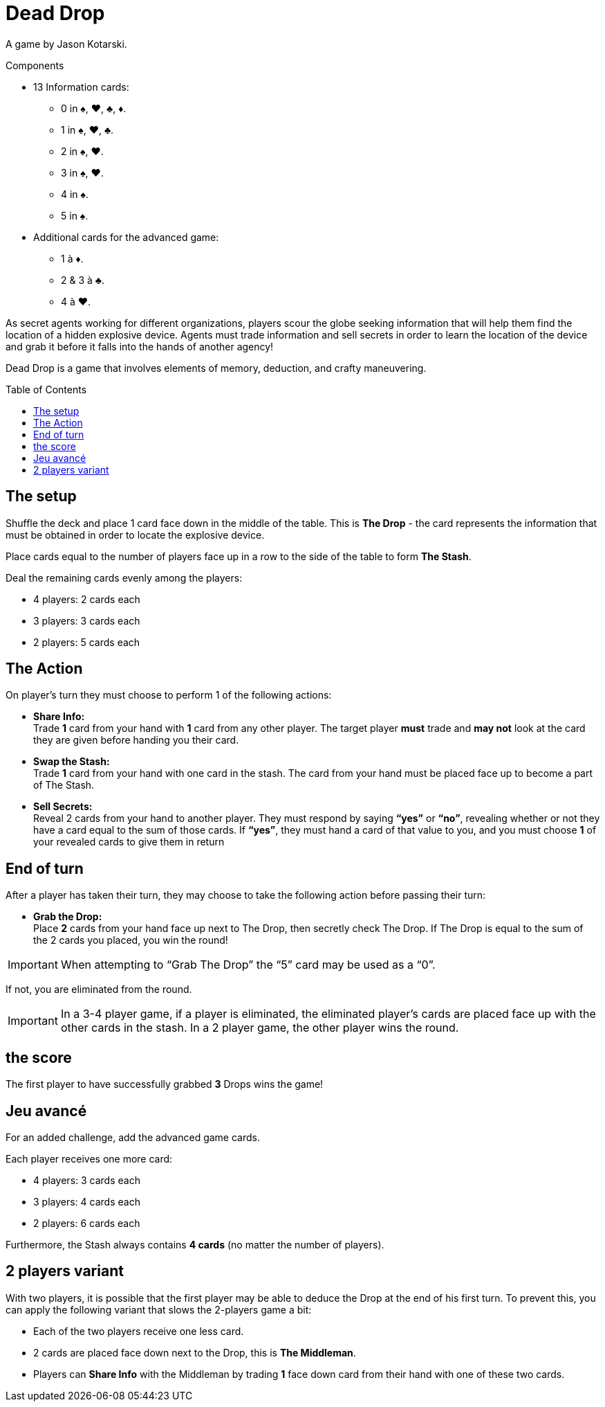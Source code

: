 = Dead Drop
:toc: preamble
:toclevels: 4
:icons: font

A game by Jason Kotarski.

.Components
****
* 13 Information cards:
** 0 in ♠, ♥, ♣, ♦.
** 1 in ♠, ♥, ♣.
** 2 in ♠, ♥.
** 3 in ♠, ♥.
** 4 in ♠.
** 5 in ♠.
* Additional cards for the advanced game:
** 1 à ♦.
** 2 & 3 à ♣.
** 4 à ♥.
****

As secret agents working for different organizations, players scour the globe seeking information that will help them find the location of a hidden explosive device.
Agents must trade information and sell secrets in order to learn the location of the device and grab it before it falls into the hands of another agency!

Dead Drop is a game that involves elements of memory, deduction, and crafty maneuvering.


== The setup

Shuffle the deck and place 1 card face down in the middle of the table.
This is *The Drop* - the card represents the information that must be obtained in order to locate the explosive device.

Place cards equal to the number of players face up in a row to the side of the table to form *The Stash*.

Deal the remaining cards evenly among the players:

* 4 players: 2 cards each
* 3 players: 3 cards each
* 2 players: 5 cards each


== The Action

On player’s turn they must choose to perform 1 of the following actions:

* *Share Info:* +
Trade *1* card from your hand with *1* card from any other player.
The target player *must* trade and *may not* look at the card they are given before handing you their card.

* *Swap the Stash:* +
Trade *1* card from your hand with one card in the stash.
The card from your hand must be placed face up to become a part of The Stash.

* *Sell Secrets:* +
Reveal 2 cards from your hand to another player.
They must respond by saying *“yes”* or *“no”*, revealing whether or not they have a card equal to the sum of those cards.
If *“yes”*, they must hand a card of that value to you, and you must choose *1* of your revealed cards to give them in return


== End of turn

After a player has taken their turn, they may choose to take the following action before passing their turn:

* *Grab the Drop:* +
Place *2* cards from your hand face up next to The Drop, then secretly check The Drop.
If The Drop is equal to the sum of the 2 cards you placed, you win the round!

IMPORTANT: When attempting to “Grab The Drop” the “5” card may be used as a “0”.

If not, you are eliminated from the round.

IMPORTANT: In a 3-4 player game, if a player is eliminated, the eliminated player’s cards are placed face up with the other cards in the stash.
In a 2 player game, the other player wins the round.


== the score

The first player to have successfully grabbed *3* Drops wins the game!


== Jeu avancé

For an added challenge, add the advanced game cards.

Each player receives one more card:

* 4 players: 3 cards each
* 3 players: 4 cards each
* 2 players: 6 cards each

Furthermore, the Stash always contains *4 cards* (no matter the number of players).


== 2 players variant

With two players, it is possible that the first player may be able to deduce the Drop at the end of his first turn.
To prevent this, you can apply the following variant that slows the 2-players game a bit:

* Each of the two players receive one less card.
* 2 cards are placed face down next to the Drop, this is *The Middleman*.
* Players can *Share Info* with the Middleman by trading *1* face down card from their hand with one of these two cards.

